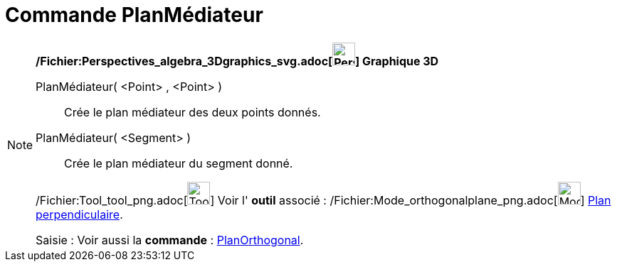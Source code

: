 = Commande PlanMédiateur
:page-en: commands/PlaneBisector_Command
ifdef::env-github[:imagesdir: /fr/modules/ROOT/assets/images]

[NOTE]
====

*/Fichier:Perspectives_algebra_3Dgraphics_svg.adoc[image:32px-Perspectives_algebra_3Dgraphics.svg.png[Perspectives
algebra 3Dgraphics.svg,width=32,height=32]] Graphique 3D*

PlanMédiateur( <Point> , <Point> )::
  Crée le plan médiateur des deux points donnés.
PlanMédiateur( <Segment> )::
  Crée le plan médiateur du segment donné.

/Fichier:Tool_tool_png.adoc[image:Tool_tool.png[Tool tool.png,width=32,height=32]] Voir l' *outil* associé :
/Fichier:Mode_orthogonalplane_png.adoc[image:Mode_orthogonalplane.png[Mode orthogonalplane.png,width=32,height=32]]
xref:/tools/Plan_perpendiculaire.adoc[Plan perpendiculaire].

[.kcode]#Saisie :# Voir aussi la *commande* : xref:/commands/PlanOrthogonal.adoc[PlanOrthogonal].

====
